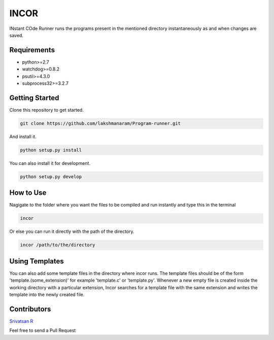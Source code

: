 INCOR
=====

INstant COde Runner
runs the programs present in the mentioned directory instantaneously as and when changes are saved. 

Requirements
------------

* python>=2.7
* watchdog>=0.8.2
* psutil>=4.3.0
* subprocess32>=3.2.7

Getting Started
---------------

Clone this repository to get started.

.. code-block:: bash

    git clone https://github.com/lakshmanaram/Program-runner.git

And install it.

.. code-block:: bash

    python setup.py install
    
You can also install it for development.

.. code-block:: bash

    python setup.py develop

How to Use
----------

Nagigate to the folder where you want the files to be compiled and run instantly and type this in the terminal

.. code-block:: bash

    incor

Or else you can run it directly with the path of the directory.

.. code-block:: bash

    incor /path/to/the/directory

Using Templates
---------------

You can also add some template files in the directory where incor runs. The template files should be of the form 'template.(some_extension)' for example 'template.c' or 'template.py'. 
Whenever a new empty file is created inside the working directory with a particular extension, Incor searches for a template file with the same extension and writes the template into the newly created file.

Contributors
------------
`Srivatsan R <https://github.com/srivatsan-ramesh>`_

Feel free to send a Pull Request 